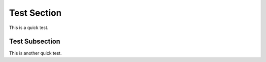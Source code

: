 
Test Section
============

This is a quick test.

Test Subsection
---------------

This is another quick test.

